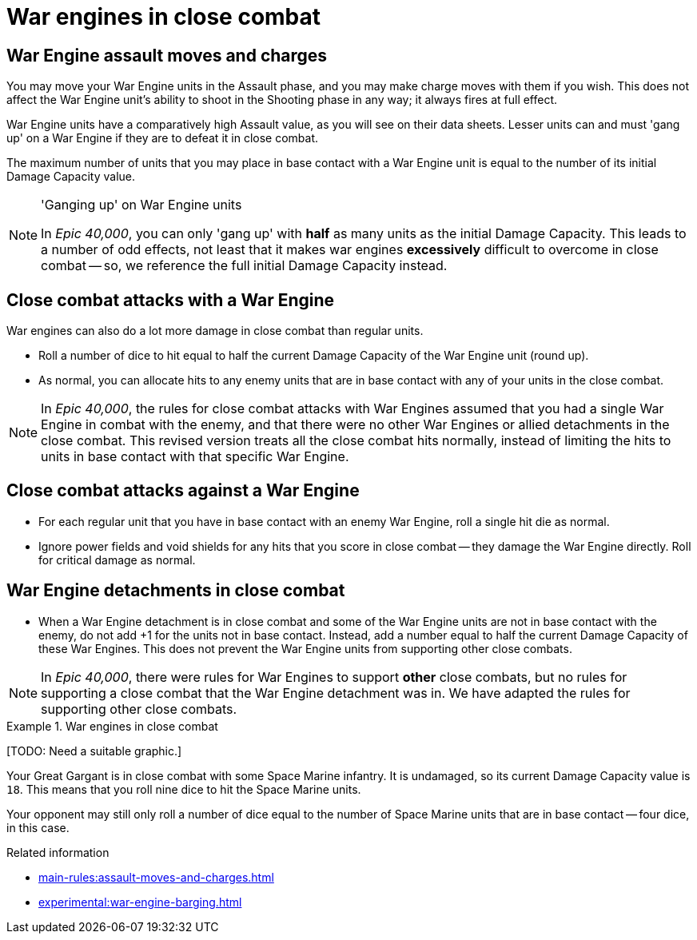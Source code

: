 = War engines in close combat

== War Engine assault moves and charges

You may move your War Engine units in the Assault phase, and you may make charge moves with them if you wish.
This does not affect the War Engine unit's ability to shoot in the Shooting phase in any way; it always fires at full effect.

War Engine units have a comparatively high Assault value, as you will see on their data sheets.
Lesser units can and must 'gang up' on a War Engine if they are to defeat it in close combat.

The maximum number of units that you may place in base contact with a War Engine unit is equal to the number of its initial Damage Capacity value.

[NOTE.e40k]
.'Ganging up' on War Engine units
====
In _Epic 40,000_, you can only 'gang up' with *half* as many units as the initial Damage Capacity.
This leads to a number of odd effects, not least that it makes war engines *excessively* difficult to overcome in close combat -- so, we reference the full initial Damage Capacity instead.
====

== Close combat attacks with a War Engine

War engines can also do a lot more damage in close combat than regular units.

* Roll a number of dice to hit equal to half the current Damage Capacity of the War Engine unit (round up).
* As normal, you can allocate hits to any enemy units that are in base contact with any of your units in the close combat.

[NOTE.e40k]
====
In _Epic 40,000_, the rules for close combat attacks with War Engines assumed that you had a single War Engine in combat with the enemy, and that there were no other War Engines or allied detachments in the close combat. This revised version treats all the close combat hits normally, instead of limiting the hits to units in base contact with that specific War Engine.
====

== Close combat attacks against a War Engine

* For each regular unit that you have in base contact with an enemy War Engine, roll a single hit die as normal.
* Ignore power fields and void shields for any hits that you score in close combat -- they damage the War Engine directly.
Roll for critical damage as normal.

== War Engine detachments in close combat

* When a War Engine detachment is in close combat and some of the War Engine units are not in base contact with the enemy, do not add +1 for the units not in base contact.
Instead, add a number equal to half the current Damage Capacity of these War Engines.
This does not prevent the War Engine units from supporting other close combats.

[NOTE.e40k]
====
In _Epic 40,000_, there were rules for War Engines to support *other* close combats, but no rules for supporting a close combat that the War Engine detachment was in. We have adapted the rules for supporting other close combats.
====

.War engines in close combat
====
{blank}[TODO: Need a suitable graphic.]

Your Great Gargant is in close combat with some Space Marine infantry.
It is undamaged, so its current Damage Capacity value is `18`.
This means that you roll nine dice to hit the Space Marine units.

Your opponent may still only roll a number of dice equal to the number of Space Marine units that are in base contact -- four dice, in this case.
====

.Related information
* xref:main-rules:assault-moves-and-charges.adoc[]
* xref:experimental:war-engine-barging.adoc[]
